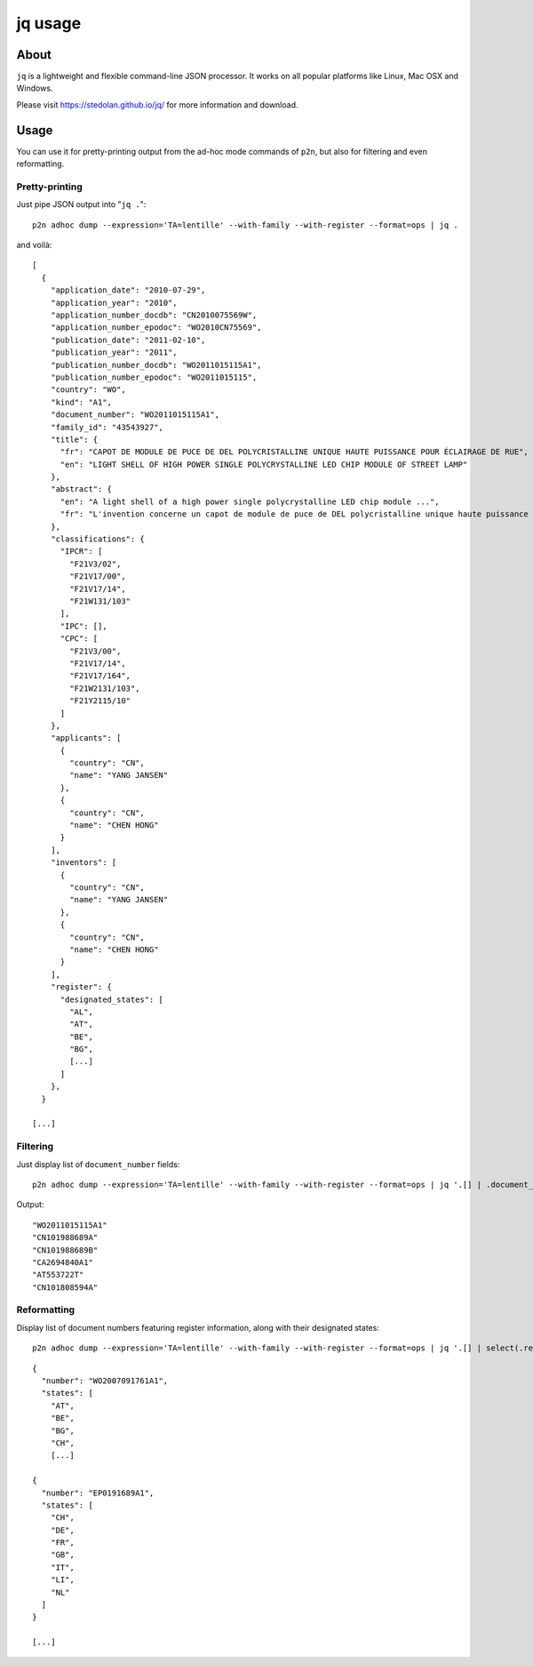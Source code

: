 .. _jq:

########
jq usage
########


*****
About
*****
``jq`` is a lightweight and flexible command-line JSON processor.
It works on all popular platforms like Linux, Mac OSX and Windows.

Please visit https://stedolan.github.io/jq/ for more information and download.


*****
Usage
*****
You can use it for pretty-printing output from the ad-hoc mode commands of ``p2n``,
but also for filtering and even reformatting.


Pretty-printing
===============
Just pipe JSON output into "``jq .``"::

    p2n adhoc dump --expression='TA=lentille' --with-family --with-register --format=ops | jq .

and voilà::

    [
      {
        "application_date": "2010-07-29",
        "application_year": "2010",
        "application_number_docdb": "CN2010075569W",
        "application_number_epodoc": "WO2010CN75569",
        "publication_date": "2011-02-10",
        "publication_year": "2011",
        "publication_number_docdb": "WO2011015115A1",
        "publication_number_epodoc": "WO2011015115",
        "country": "WO",
        "kind": "A1",
        "document_number": "WO2011015115A1",
        "family_id": "43543927",
        "title": {
          "fr": "CAPOT DE MODULE DE PUCE DE DEL POLYCRISTALLINE UNIQUE HAUTE PUISSANCE POUR ÉCLAIRAGE DE RUE",
          "en": "LIGHT SHELL OF HIGH POWER SINGLE POLYCRYSTALLINE LED CHIP MODULE OF STREET LAMP"
        },
        "abstract": {
          "en": "A light shell of a high power single polycrystalline LED chip module ...",
          "fr": "L'invention concerne un capot de module de puce de DEL polycristalline unique haute puissance pour éclairage ..."
        },
        "classifications": {
          "IPCR": [
            "F21V3/02",
            "F21V17/00",
            "F21V17/14",
            "F21W131/103"
          ],
          "IPC": [],
          "CPC": [
            "F21V3/00",
            "F21V17/14",
            "F21V17/164",
            "F21W2131/103",
            "F21Y2115/10"
          ]
        },
        "applicants": [
          {
            "country": "CN",
            "name": "YANG JANSEN"
          },
          {
            "country": "CN",
            "name": "CHEN HONG"
          }
        ],
        "inventors": [
          {
            "country": "CN",
            "name": "YANG JANSEN"
          },
          {
            "country": "CN",
            "name": "CHEN HONG"
          }
        ],
        "register": {
          "designated_states": [
            "AL",
            "AT",
            "BE",
            "BG",
            [...]
          ]
        },
      }

    [...]


Filtering
=========
Just display list of ``document_number`` fields::

    p2n adhoc dump --expression='TA=lentille' --with-family --with-register --format=ops | jq '.[] | .document_number'

Output::

    "WO2011015115A1"
    "CN101988689A"
    "CN101988689B"
    "CA2694840A1"
    "AT553722T"
    "CN101808594A"


Reformatting
============
Display list of document numbers featuring register information, along with their designated states::

    p2n adhoc dump --expression='TA=lentille' --with-family --with-register --format=ops | jq '.[] | select(.register) | {number: .document_number, states: .register.designated_states}'

::

    {
      "number": "WO2007091761A1",
      "states": [
        "AT",
        "BE",
        "BG",
        "CH",
        [...]

    {
      "number": "EP0191689A1",
      "states": [
        "CH",
        "DE",
        "FR",
        "GB",
        "IT",
        "LI",
        "NL"
      ]
    }

    [...]

